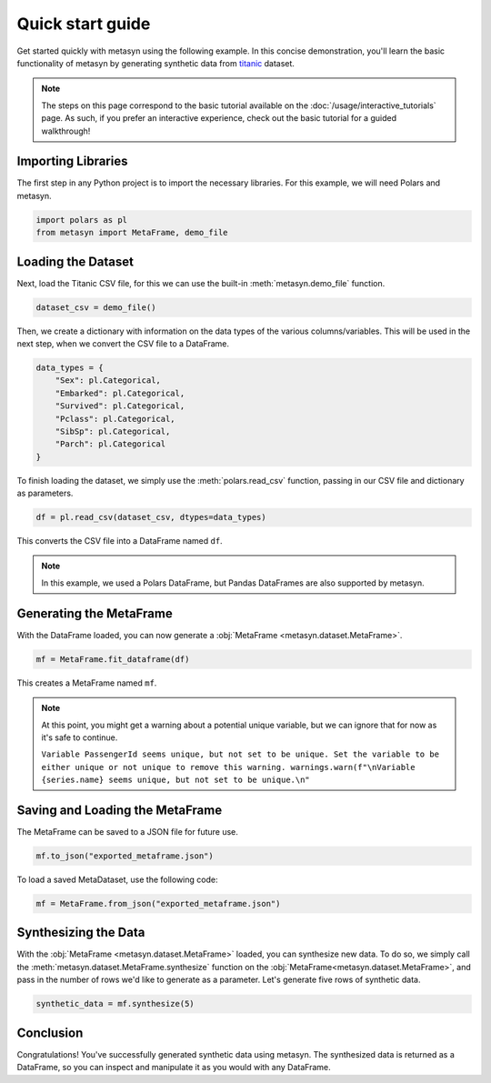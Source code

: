 Quick start guide
=================

Get started quickly with metasyn using the following example. In this concise demonstration, you'll learn the basic functionality of metasyn by generating synthetic data from `titanic <https://raw.githubusercontent.com/pandas-dev/pandas/main/doc/data/titanic.csv>`_ dataset.

.. note:: 
   The steps on this page correspond to the basic tutorial available on the :doc:`/usage/interactive_tutorials` page. As such, if you prefer an interactive experience, check out the basic tutorial for a guided walkthrough!

Importing Libraries
-------------------

The first step in any Python project is to import the necessary libraries. For this example, we will need Polars and metasyn.


.. code:: python

   import polars as pl
   from metasyn import MetaFrame, demo_file


Loading the Dataset
-------------------

Next, load the Titanic CSV file, for this we can use the built-in :meth:`metasyn.demo_file` function.

.. code-block:: python

   dataset_csv = demo_file() 

Then, we create a dictionary with information on the data types of the various columns/variables. This will be used in the next step, when we convert the CSV file to a DataFrame.

.. code-block:: python

   data_types = { 
       "Sex": pl.Categorical,
       "Embarked": pl.Categorical,
       "Survived": pl.Categorical,
       "Pclass": pl.Categorical,
       "SibSp": pl.Categorical,
       "Parch": pl.Categorical
   }

To finish loading the dataset, we simply use the :meth:`polars.read_csv` function, passing in our CSV file and dictionary as parameters. 

.. code-block:: python

   df = pl.read_csv(dataset_csv, dtypes=data_types)


This converts the CSV file into a DataFrame named ``df``.

.. note:: 
	In this example, we used a Polars DataFrame, but Pandas DataFrames are also supported by metasyn. 


Generating the MetaFrame
------------------------
With the DataFrame loaded, you can now generate a :obj:`MetaFrame <metasyn.dataset.MetaFrame>`.


.. code-block:: python

   mf = MetaFrame.fit_dataframe(df)

This creates a MetaFrame named ``mf``.

.. Note:: 
	At this point, you might get a warning about a potential unique variable, but we can ignore that for now as it's safe to continue.
	
	``Variable PassengerId seems unique, but not set to be unique. Set the variable to be either unique or not unique to remove this warning. warnings.warn(f"\nVariable {series.name} seems unique, but not set to be unique.\n"``


Saving and Loading the MetaFrame
--------------------------------

The MetaFrame can be saved to a JSON file for future use.

.. code-block:: python

   mf.to_json("exported_metaframe.json")

To load a saved MetaDataset, use the following code:

.. code-block:: python

   mf = MetaFrame.from_json("exported_metaframe.json")

Synthesizing the Data
---------------------

With the :obj:`MetaFrame <metasyn.dataset.MetaFrame>` loaded, you can synthesize new data. To do so, we simply call the :meth:`metasyn.dataset.MetaFrame.synthesize` function on the :obj:`MetaFrame<metasyn.dataset.MetaFrame>`, and pass in the number of rows we'd like to generate as a parameter. Let's generate five rows of synthetic data.


.. code-block:: python

   synthetic_data = mf.synthesize(5) 


Conclusion
----------

Congratulations! You've successfully generated synthetic data using metasyn. The synthesized data is returned as a DataFrame, so you can inspect and manipulate it as you would with any DataFrame.

